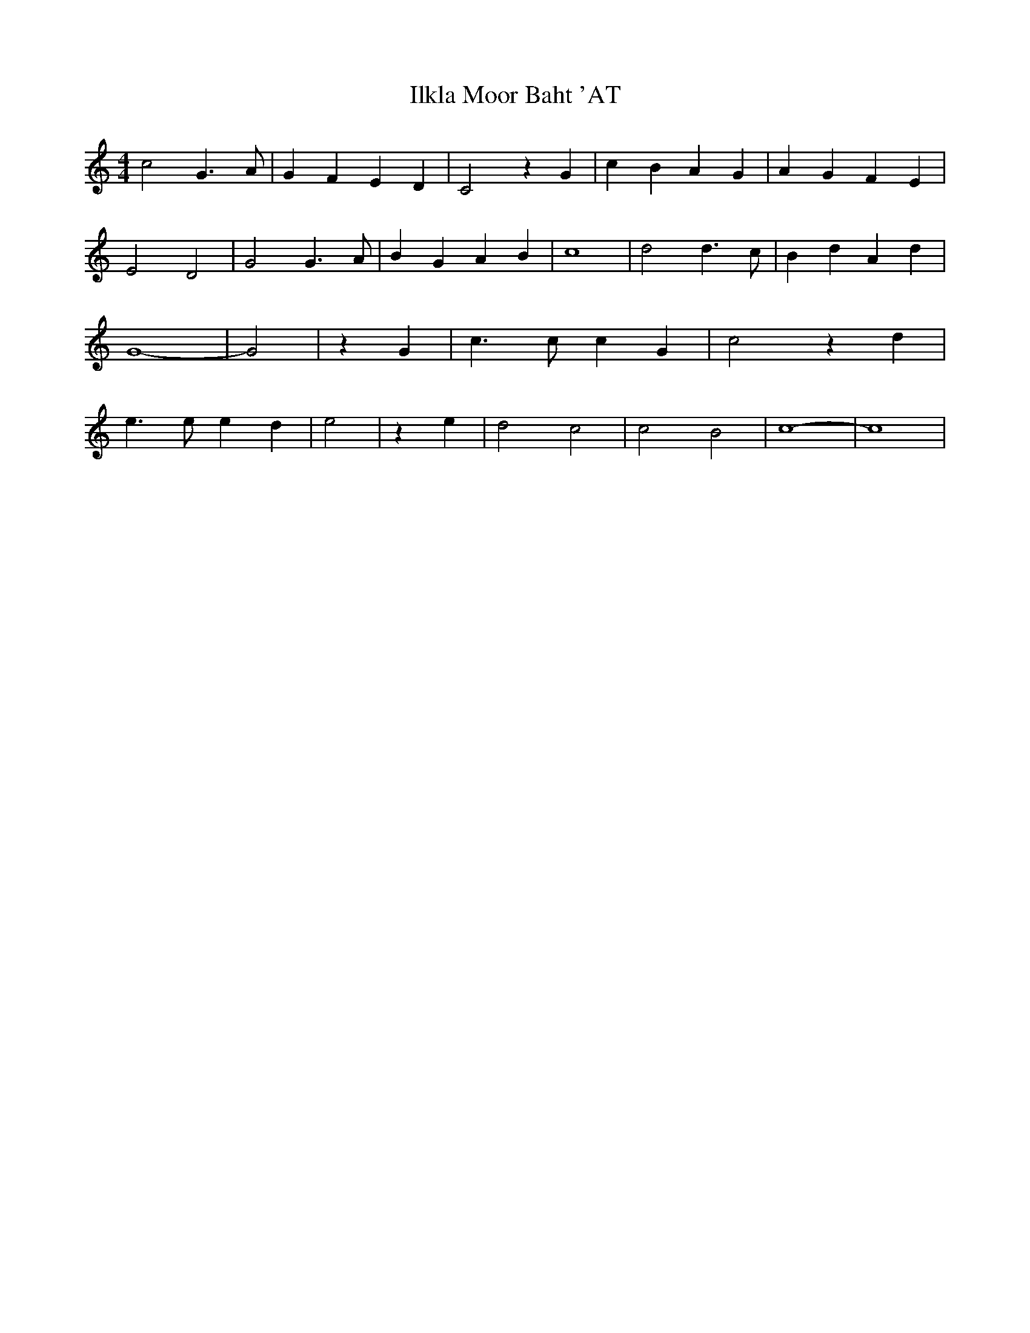 % Generated more or less automatically by swtoabc by Erich Rickheit KSC
X:1
T:Ilkla Moor Baht 'AT
M:4/4
L:1/4
K:C
 c2 G3/2 A/2| G F E D| C2 z G| c- B A- G| A- G F- E| E2- D2| G2 G3/2 A/2|\
 B G A B| c4| d2 d3/2 c/2| B d A d| G4-| G2| z G| c3/2 c/2 c G| c2 z d|\
 e3/2 e/2 e d| e2| z e| d2 c2| c2 B2| c4-| c4|

